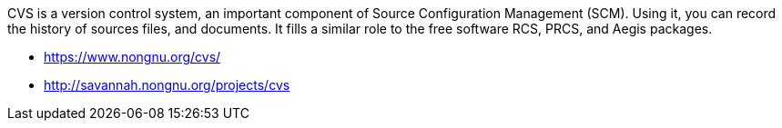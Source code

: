 CVS is a version control system, an important component of Source Configuration Management (SCM). Using it, you can record the history of sources files, and documents. It fills a similar role to the free software RCS, PRCS, and Aegis packages. 

- https://www.nongnu.org/cvs/
- http://savannah.nongnu.org/projects/cvs
